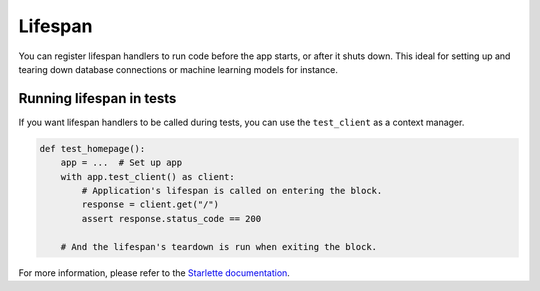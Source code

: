 Lifespan
========

You can register lifespan handlers to run code before the app starts, or after it shuts down.
This ideal for setting up and tearing down database connections or machine learning models for
instance.

.. tab-set::

    .. tab-item:: AsyncApp
        :sync: AsyncApp

        .. code-block:: python

            import contextlib
            import typing

            from connexion import AsyncApp, ConnexionMiddleware, request

            @contextlib.asynccontextmanager
            def lifespan_handler(app: ConnexionMiddleware) -> typing.AsyncIterator:
                """Called at startup and shutdown, can yield state which will be available on the
                 request."""
                client = Client()
                yield {"client": client}
                client.close()

            def route():
                """Endpoint function called when receiving a request, you can access the state
                on the request here."""
                client = request.state.client
                client.call()

            app = AsyncApp(__name__, lifespan=lifespan_handler)

    .. tab-item:: FlaskApp
        :sync: FlaskApp

        .. code-block:: python

            import contextlib
            import typing

            from connexion import FlaskApp, ConnexionMiddleware, request

            @contextlib.asynccontextmanager
            def lifespan_handler(app: ConnexionMiddleware) -> typing.AsyncIterator:
                """Called at startup and shutdown, can yield state which will be available on the
                 request."""
                client = Client()
                yield {"client": client}
                client.close()

            def route():
                """Endpoint function called when receiving a request, you can access the state
                on the request here."""
                client = request.state.client
                client.call()

            app = FlaskApp(__name__, lifespan=lifespan_handler)

    .. tab-item:: ConnexionMiddleware
        :sync: ConnexionMiddleware

        .. code-block:: python

            import contextlib
            import typing

            from asgi_framework import App
            from connexion import ConnexionMiddleware, request

            @contextlib.asynccontextmanager
            def lifespan_handler(app: ConnexionMiddleware) -> typing.AsyncIterator:
                """Called at startup and shutdown, can yield state which will be available on the
                 request."""
                client = Client()
                yield {"client": client}
                client.close()

            def endpoint():
                """Endpoint function called when receiving a request, you can access the state
                on the request here."""
                client = request.state.client
                client.call()

            app = App(__name__)
            app = ConnexionMiddleware(app, lifespan=lifespan_handler)

Running lifespan in tests
-------------------------

If you want lifespan handlers to be called during tests, you can use the ``test_client`` as a
context manager.

.. code-block:: python

    def test_homepage():
        app = ...  # Set up app
        with app.test_client() as client:
            # Application's lifespan is called on entering the block.
            response = client.get("/")
            assert response.status_code == 200

        # And the lifespan's teardown is run when exiting the block.

For more information, please refer to the `Starlette documentation`_.

.. _Starlette documentation: https://www.starlette.io/lifespan/